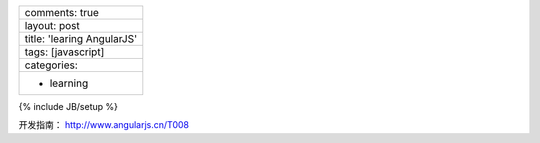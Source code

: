+------------------------------+
| comments: true               |
+------------------------------+
| layout: post                 |
+------------------------------+
| title: 'learing AngularJS'   |
+------------------------------+
| tags: [javascript]           |
+------------------------------+
| categories:                  |
+------------------------------+
| - learning                   |
+------------------------------+

{% include JB/setup %}

开发指南： http://www.angularjs.cn/T008
